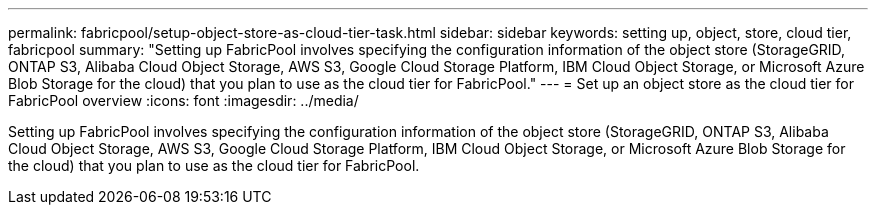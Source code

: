 ---
permalink: fabricpool/setup-object-store-as-cloud-tier-task.html
sidebar: sidebar
keywords: setting up, object, store, cloud tier, fabricpool
summary: "Setting up FabricPool involves specifying the configuration information of the object store (StorageGRID, ONTAP S3, Alibaba Cloud Object Storage, AWS S3, Google Cloud Storage Platform, IBM Cloud Object Storage, or Microsoft Azure Blob Storage for the cloud) that you plan to use as the cloud tier for FabricPool."
---
= Set up an object store as the cloud tier for FabricPool overview
:icons: font
:imagesdir: ../media/

[.lead]
Setting up FabricPool involves specifying the configuration information of the object store (StorageGRID, ONTAP S3, Alibaba Cloud Object Storage, AWS S3, Google Cloud Storage Platform, IBM Cloud Object Storage, or Microsoft Azure Blob Storage for the cloud) that you plan to use as the cloud tier for FabricPool.

//2022-8-12, update title - FabricPool reorg updates